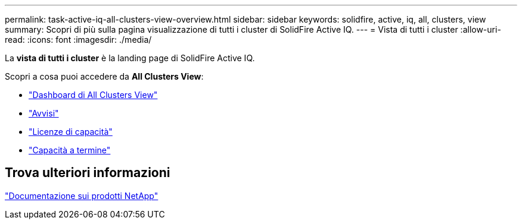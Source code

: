 ---
permalink: task-active-iq-all-clusters-view-overview.html 
sidebar: sidebar 
keywords: solidfire, active, iq, all, clusters, view 
summary: Scopri di più sulla pagina visualizzazione di tutti i cluster di SolidFire Active IQ. 
---
= Vista di tutti i cluster
:allow-uri-read: 
:icons: font
:imagesdir: ./media/


[role="lead"]
La *vista di tutti i cluster* è la landing page di SolidFire Active IQ.

Scopri a cosa puoi accedere da *All Clusters View*:

* link:task-active-iq-all-clusters-view-dashboard.html["Dashboard di All Clusters View"]
* link:task-active-iq-alerts.html["Avvisi"]
* link:task-active-iq-capacity-licensing.html["Licenze di capacità"]
* link:task-active-iq-term-capacity.html["Capacità a termine"]




== Trova ulteriori informazioni

https://www.netapp.com/support-and-training/documentation/["Documentazione sui prodotti NetApp"^]
